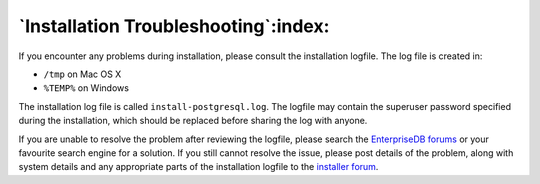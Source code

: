 *************************************
`Installation Troubleshooting`:index:
*************************************

.. index:: troubleshooting

If you encounter any problems during installation, please consult the
installation logfile. The log file is created in:

-  ``/tmp`` on Mac OS X

-  ``%TEMP%`` on Windows

The installation log file is called ``install-postgresql.log``. The logfile
may contain the superuser password specified during the installation,
which should be replaced before sharing the log with anyone.

If you are unable to resolve the problem after reviewing the logfile,
please search the `EnterpriseDB
forums <http://forums.enterprisedb.com/forums/show/9.page>`__
or your favourite search engine for a solution. If you still cannot resolve the
issue, please post details of the problem, along with system details and
any appropriate parts of the installation logfile to the `installer
forum <http://forums.enterprisedb.com/forums/show/9.page>`__.
